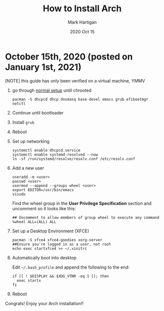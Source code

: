 #+title: How to Install Arch
#+author: Mark Hartigan
#+email: mark.hartigan@protonmail.com
#+date: 2020 Oct 15
#+options: toc:nil num:nil
#+options: html-link-use-abs-url:nil html-postamble:t
#+options: html-preamble:t html-scripts:t html-style:nil
#+options: html5-fancy:nil tex:t
#+description:
#+keywords:
#+html_link_home: ../index.html
#+html_link_up: ../index.html
#+html_mathjax:
#+html_head: <link rel="preconnect" href="https://fonts.gstatic.com">
#+html_head: <link href="https://fonts.googleapis.com/css2?family=Ubuntu+Mono&display=swap" rel="stylesheet">
#+html_head: <link rel="stylesheet" type="text/css" href="../css/stylesheet.css" />
#+html_head: <link rel="icon" type="image/png" href="ref/favicon.png" />
#+html_head: <script data-goatcounter="https://mchartigan.goatcounter.com/count" async src="//gc.zgo.at/count.js"></script>
#+subtitle:
#+latex_header:


* October 15th, 2020 (posted on January 1st, 2021)

[NOTE] this guide has only been verified on a virtual machine, YMMV
 
1. go through [[https://wiki.archlinux.org/index.php/installation_guide][normal setup]] until chrooted  

   #+begin_src shell
   pacman -S dhcpcd dhcp dnsmasq base-devel emacs grub efibootmgr netctl
   #+end_src

2. Continue until bootloader

3. Install =grub=

4. Reboot

5. Set up networking

   #+begin_src shell
   systemctl enable dhcpcd.service
   systemctl enable systemd-resolved --now
   ln -sf /run/systemd/resolve/resolv.conf /etc/resolv.conf
   #+end_src

6. Add a new user

   #+begin_src shell
   useradd -m <user>
   passwd <user>
   usermod --append --groups wheel <user>
   export EDITOR=/usr/bin/emacs
   visudo
   #+end_src

   Find the wheel group in the *User Privilege Specification* section and uncomment so it looks like this:

   #+begin_src shell
   ## Uncomment to allow members of group wheel to execute any command
   %wheel ALL=(ALL) ALL
   #+end_src

7. Set up a Desktop Environment (XFCE)

   #+begin_src shell   
   pacman -S xfce4 xfce4-goodies xorg-server
   ##Ensure you're logged in as a user, not root
   echo exec startxfce4 >> ~/.xinitrc
   #+end_src

8. Automatically boot into desktop

   Edit =~/.bash_profile= and append the following to the end:
   #+begin_src shell
   if [[ ! $DISPLAY && $XDG_VTNR -eq 1 ]]; then
     exec startx
   fi
   #+end_src

9. Reboot

Congrats! Enjoy your Arch installation!!
